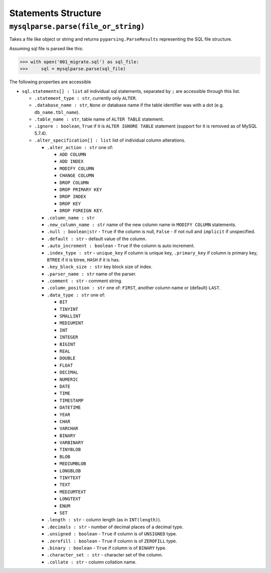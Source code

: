 Statements Structure
====================

``mysqlparse.parse(file_or_string)``
------------------------------------

Takes a file like object or string and returns
``pyparsing.ParseResults`` representing the SQL file structure.

Assuming sql file is parsed like this:

.. code-block:: python

   >>> with open('001_migrate.sql') as sql_file:
   >>>     sql = mysqlparse.parse(sql_file)

The following properties are accessible

* ``sql.statements[] : list`` all individual sql statements, separated
  by ``;`` are accessible through this list.

  * ``.statement_type : str``, currently only ``ALTER``.
  * ``.database_name : str``, ``None`` or database
    name if the table identifier was with a dot
    (e.g. ``db_name.tbl_name``).
  * ``.table_name : str``, table name of ``ALTER
    TABLE`` statement.
  * ``.ignore : boolean``, ``True`` if it is ``ALTER
    IGNORE TABLE`` statement (support for it is removed as of MySQL
    5.7.4).
  * ``.alter_specification[] : list`` list of individual
    column alterations.

    * ``.alter_action : str`` one of:

      * ``ADD COLUMN``
      * ``ADD INDEX``
      * ``MODIFY COLUMN``
      * ``CHANGE COLUMN``
      * ``DROP COLUMN``
      * ``DROP PRIMARY KEY``
      * ``DROP INDEX``
      * ``DROP KEY``
      * ``DROP FOREIGN KEY``.

    * ``.column_name : str``
    * ``.new_column_name : str`` name of the new column name in ``MODIFY COLUMN`` statements.
    * ``.null : boolean|str`` - ``True`` if the column is null, ``False`` - if not null and ``implicit`` if unspecified.
    * ``.default : str`` - default value of the column.
    * ``.auto_increment : boolean`` - ``True`` if the column is auto increment.
    * ``.index_type : str`` - ``unique_key`` if column is unique key,
      ``.primary_key`` if column is primary key, ``BTREE`` if it is
      btree, ``HASH`` if it is has.
    * ``.key_block_size : str`` key block size of index.
    * ``.parser_name : str`` name of the parser.
    * ``.comment : str`` - comment string.
    * ``.column_position : str`` one of: ``FIRST``, another column
      name or (default) ``LAST``.
    * ``.data_type : str`` one of:

      * ``BIT``
      * ``TINYINT``
      * ``SMALLINT``
      * ``MEDIUMINT``
      * ``INT``
      * ``INTEGER``
      * ``BIGINT``
      * ``REAL``
      * ``DOUBLE``
      * ``FLOAT``
      * ``DECIMAL``
      * ``NUMERIC``
      * ``DATE``
      * ``TIME``
      * ``TIMESTAMP``
      * ``DATETIME``
      * ``YEAR``
      * ``CHAR``
      * ``VARCHAR``
      * ``BINARY``
      * ``VARBINARY``
      * ``TINYBLOB``
      * ``BLOB``
      * ``MEDIUMBLOB``
      * ``LONGBLOB``
      * ``TINYTEXT``
      * ``TEXT``
      * ``MEDIUMTEXT``
      * ``LONGTEXT``
      * ``ENUM``
      * ``SET``

    * ``.length : str`` - column length (as in ``INT(length)``).
    * ``.decimals : str`` - number of decimal places of a decimal type.
    * ``.unsigned : boolean`` - ``True`` if column is of ``UNSIGNED`` type.
    * ``.zerofill : boolean`` - ``True`` if column is of ``ZEROFILL`` type.
    * ``.binary : boolean`` - ``True`` if column is of ``BINARY`` type.
    * ``.character_set : str`` - character set of the column.
    * ``.collate : str`` - column collation name.
